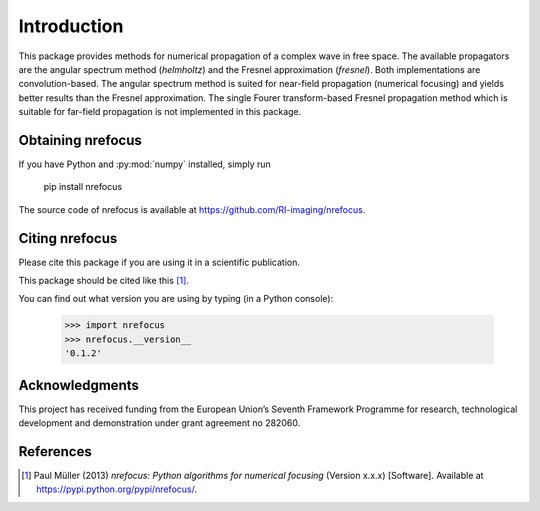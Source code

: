 ============
Introduction
============
This package provides methods for numerical propagation of a complex
wave in free space. The available propagators are the angular spectrum
method (`helmholtz`) and the Fresnel approximation (`fresnel`). Both
implementations are convolution-based. The angular spectrum method is
suited for near-field propagation (numerical focusing) and yields
better results than the Fresnel approximation.
The single Fourer transform-based Fresnel propagation method which is
suitable for far-field propagation is not implemented in this package.


Obtaining nrefocus
------------------
If you have Python and :py:mod:`numpy` installed, simply run

    pip install nrefocus

The source code of nrefocus is available at
https://github.com/RI-imaging/nrefocus.


Citing nrefocus
---------------
Please cite this package if you are using it in a scientific
publication.

This package should be cited like this [1]_.

You can find out what version you are using by typing
(in a Python console):

    >>> import nrefocus
    >>> nrefocus.__version__
    '0.1.2'


Acknowledgments
---------------
This project has received funding from the European Union’s Seventh Framework
Programme for research, technological development and demonstration under
grant agreement no 282060.


References
----------
.. [1] Paul Müller (2013) *nrefocus: Python algorithms for numerical
       focusing* (Version x.x.x) [Software].
       Available at https://pypi.python.org/pypi/nrefocus/.
